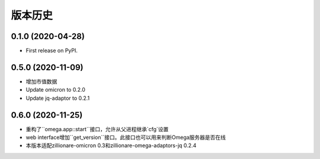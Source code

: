 
=======
版本历史
=======

0.1.0 (2020-04-28)
------------------

* First release on PyPI.

0.5.0 (2020-11-09)
------------------

* 增加市值数据
* Update omicron to 0.2.0
* Update jq-adaptor to 0.2.1

0.6.0 (2020-11-25)
-------------------

* 重构了``omega.app::start``接口，允许从父进程继承`cfg`设置
* web interface增加``get_version``接口。此接口也可以用来判断Omega服务器是否在线
* 本版本适配zillionare-omicron 0.3和zillionare-omega-adaptors-jq 0.2.4